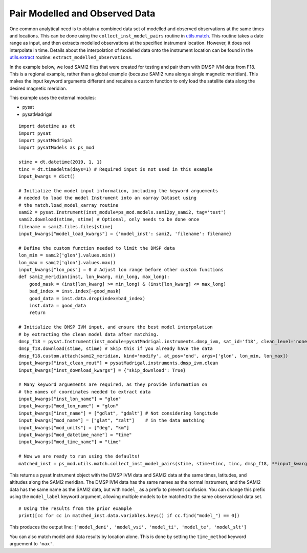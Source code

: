 Pair Modelled and Observed Data
===============================

One common analytical need is to obtain a combined data set of modelled and
observed observations at the same times and locations.  This can be done using
the ``collect_inst_model_pairs`` routine in
`utils.match <../utils.html#module-pysatModels.utils.match>`_.  This routine
takes a date range as input, and then extracts modelled observations at the
specified instrument location.  However, it does not interpolate in time.
Details about the interpolation of modelled data onto the instrument location
can be found in the
`utils.extract <../utils.html#module-pysatModels.utils.extract>`_ routine:
``extract_modelled_observations``.

In the example below, we load SAMI2 files that were created for testing and
pair them with DMSP IVM data from F18.  This is a regional example, rather than
a global example (because SAMI2 runs along a single magnetic meridian).  This
makes the input keyword arguments different and requires a custom function to
only load the satellite data along the desired magnetic meridian.

This example uses the external modules:

- pysat
- pysatMadrigal

::


   import datetime as dt
   import pysat
   import pysatMadrigal
   import pysatModels as ps_mod

   stime = dt.datetime(2019, 1, 1)
   tinc = dt.timedelta(days=1) # Required input is not used in this example
   input_kwargs = dict()

   # Initialize the model input information, including the keyword arguements
   # needed to load the model Instrument into an xarray Dataset using
   # the match.load_model_xarray routine
   sami2 = pysat.Instrument(inst_module=ps_mod.models.sami2py_sami2, tag='test')
   sami2.download(stime, stime) # Optional, only needs to be done once
   filename = sami2.files.files[stime]
   input_kwargs["model_load_kwargs"] = {'model_inst': sami2, 'filename': filename}

   # Define the custom function needed to limit the DMSP data
   lon_min = sami2['glon'].values.min()
   lon_max = sami2['glon'].values.max()
   input_kwargs["lon_pos"] = 0 # Adjust lon range before other custom functions
   def sami2_meridian(inst, lon_kwarg, min_long, max_long): 
       good_mask = (inst[lon_kwarg] >= min_long) & (inst[lon_kwarg] <= max_long)
       bad_index = inst.index[~good_mask]
       good_data = inst.data.drop(index=bad_index)
       inst.data = good_data
       return

   # Initialize the DMSP IVM input, and ensure the best model interpolation
   # by extracting the clean model data after matching.
   dmsp_f18 = pysat.Instrument(inst_module=pysatMadrigal.instruments.dmsp_ivm, sat_id='f18', clean_level='none')
   dmsp_f18.download(stime, stime) # Skip this if you already have the data
   dmsp_f18.custom.attach(sami2_meridian, kind='modify', at_pos='end', args=['glon', lon_min, lon_max])
   input_kwargs["inst_clean_rout"] = pysatMadrigal.instruments.dmsp_ivm.clean
   input_kwargs["inst_download_kwargs"] = {"skip_download": True}

   # Many keyword arguements are required, as they provide information on
   # the names of coordinates needed to extract data
   input_kwargs["inst_lon_name"] = "glon"
   input_kwargs["mod_lon_name"] = "glon"
   input_kwargs["inst_name"] = ["gdlat", "gdalt"] # Not considering longitude
   input_kwargs["mod_name"] = ["glat", "zalt"]    # in the data matching
   input_kwargs["mod_units"] = ["deg", "km"]
   input_kwargs["mod_datetime_name"] = "time"
   input_kwargs["mod_time_name"] = "time"

   # Now we are ready to run using the defaults!
   matched_inst = ps_mod.utils.match.collect_inst_model_pairs(stime, stime+tinc, tinc, dmsp_f18, **input_kwargs)


This returns a pysat Instrument object with the DMSP IVM data and SAMI2
data at the same times, latitudes, and altitudes along the SAMI2 meridian.
The DMSP IVM data has the same names as the normal Instrument, and the SAMI2
data has the same name as the SAMI2 data, but with ``model_`` as a prefix to
prevent confusion.  You can change this prefix using the ``model_label`` keyword
argument, allowing multiple models to be matched to the same observational data
set.
   
   
::

   # Using the results from the prior example
   print([cc for cc in matched_inst.data.variables.keys() if cc.find("model_") == 0])


This produces the output line: ``['model_deni', 'model_vsi', 'model_ti', 'model_te', 'model_slt']``


You can also match model and data results by location alone.  This is done by
setting the ``time_method`` keyword arguement to ``'max'``.
